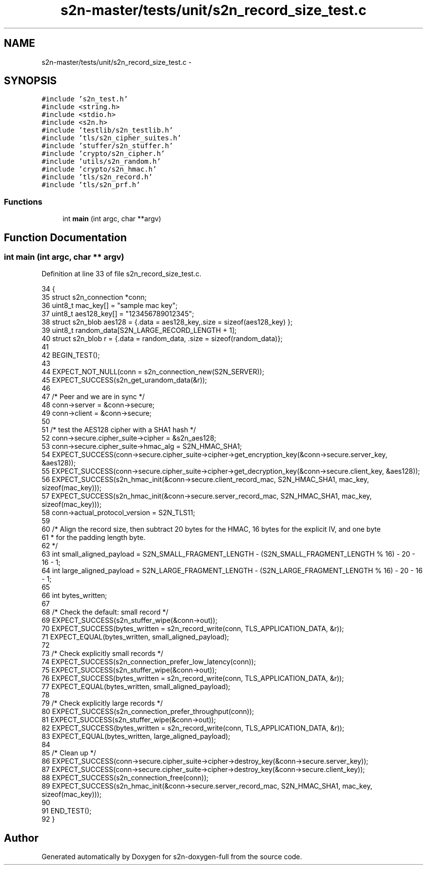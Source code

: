 .TH "s2n-master/tests/unit/s2n_record_size_test.c" 3 "Fri Aug 19 2016" "s2n-doxygen-full" \" -*- nroff -*-
.ad l
.nh
.SH NAME
s2n-master/tests/unit/s2n_record_size_test.c \- 
.SH SYNOPSIS
.br
.PP
\fC#include 's2n_test\&.h'\fP
.br
\fC#include <string\&.h>\fP
.br
\fC#include <stdio\&.h>\fP
.br
\fC#include <s2n\&.h>\fP
.br
\fC#include 'testlib/s2n_testlib\&.h'\fP
.br
\fC#include 'tls/s2n_cipher_suites\&.h'\fP
.br
\fC#include 'stuffer/s2n_stuffer\&.h'\fP
.br
\fC#include 'crypto/s2n_cipher\&.h'\fP
.br
\fC#include 'utils/s2n_random\&.h'\fP
.br
\fC#include 'crypto/s2n_hmac\&.h'\fP
.br
\fC#include 'tls/s2n_record\&.h'\fP
.br
\fC#include 'tls/s2n_prf\&.h'\fP
.br

.SS "Functions"

.in +1c
.ti -1c
.RI "int \fBmain\fP (int argc, char **argv)"
.br
.in -1c
.SH "Function Documentation"
.PP 
.SS "int main (int argc, char ** argv)"

.PP
Definition at line 33 of file s2n_record_size_test\&.c\&.
.PP
.nf
34 {
35     struct s2n_connection *conn;
36     uint8_t mac_key[] = "sample mac key";
37     uint8_t aes128_key[] = "123456789012345";
38     struct s2n_blob aes128 = {\&.data = aes128_key,\&.size = sizeof(aes128_key) };
39     uint8_t random_data[S2N_LARGE_RECORD_LENGTH + 1];
40     struct s2n_blob r = {\&.data = random_data, \&.size = sizeof(random_data)};
41 
42     BEGIN_TEST();
43 
44     EXPECT_NOT_NULL(conn = s2n_connection_new(S2N_SERVER));
45     EXPECT_SUCCESS(s2n_get_urandom_data(&r));
46 
47     /* Peer and we are in sync */
48     conn->server = &conn->secure;
49     conn->client = &conn->secure;
50 
51     /* test the AES128 cipher with a SHA1 hash */
52     conn->secure\&.cipher_suite->cipher = &s2n_aes128;
53     conn->secure\&.cipher_suite->hmac_alg = S2N_HMAC_SHA1;
54     EXPECT_SUCCESS(conn->secure\&.cipher_suite->cipher->get_encryption_key(&conn->secure\&.server_key, &aes128));
55     EXPECT_SUCCESS(conn->secure\&.cipher_suite->cipher->get_decryption_key(&conn->secure\&.client_key, &aes128));
56     EXPECT_SUCCESS(s2n_hmac_init(&conn->secure\&.client_record_mac, S2N_HMAC_SHA1, mac_key, sizeof(mac_key)));
57     EXPECT_SUCCESS(s2n_hmac_init(&conn->secure\&.server_record_mac, S2N_HMAC_SHA1, mac_key, sizeof(mac_key)));
58     conn->actual_protocol_version = S2N_TLS11;
59 
60     /* Align the record size, then subtract 20 bytes for the HMAC, 16 bytes for the explicit IV, and one byte
61      * for the padding length byte\&.
62      */
63     int small_aligned_payload = S2N_SMALL_FRAGMENT_LENGTH - (S2N_SMALL_FRAGMENT_LENGTH % 16) - 20 - 16 - 1;
64     int large_aligned_payload = S2N_LARGE_FRAGMENT_LENGTH - (S2N_LARGE_FRAGMENT_LENGTH % 16) - 20 - 16 - 1;
65 
66     int bytes_written;
67 
68     /* Check the default: small record */
69     EXPECT_SUCCESS(s2n_stuffer_wipe(&conn->out));
70     EXPECT_SUCCESS(bytes_written = s2n_record_write(conn, TLS_APPLICATION_DATA, &r));
71     EXPECT_EQUAL(bytes_written, small_aligned_payload);
72 
73     /* Check explicitly small records */
74     EXPECT_SUCCESS(s2n_connection_prefer_low_latency(conn));
75     EXPECT_SUCCESS(s2n_stuffer_wipe(&conn->out));
76     EXPECT_SUCCESS(bytes_written = s2n_record_write(conn, TLS_APPLICATION_DATA, &r));
77     EXPECT_EQUAL(bytes_written, small_aligned_payload);
78 
79     /* Check explicitly large records */
80     EXPECT_SUCCESS(s2n_connection_prefer_throughput(conn));
81     EXPECT_SUCCESS(s2n_stuffer_wipe(&conn->out));
82     EXPECT_SUCCESS(bytes_written = s2n_record_write(conn, TLS_APPLICATION_DATA, &r));
83     EXPECT_EQUAL(bytes_written, large_aligned_payload);
84 
85     /* Clean up */
86     EXPECT_SUCCESS(conn->secure\&.cipher_suite->cipher->destroy_key(&conn->secure\&.server_key));
87     EXPECT_SUCCESS(conn->secure\&.cipher_suite->cipher->destroy_key(&conn->secure\&.client_key));
88     EXPECT_SUCCESS(s2n_connection_free(conn));
89     EXPECT_SUCCESS(s2n_hmac_init(&conn->secure\&.server_record_mac, S2N_HMAC_SHA1, mac_key, sizeof(mac_key)));
90     
91     END_TEST();
92 }
.fi
.SH "Author"
.PP 
Generated automatically by Doxygen for s2n-doxygen-full from the source code\&.
